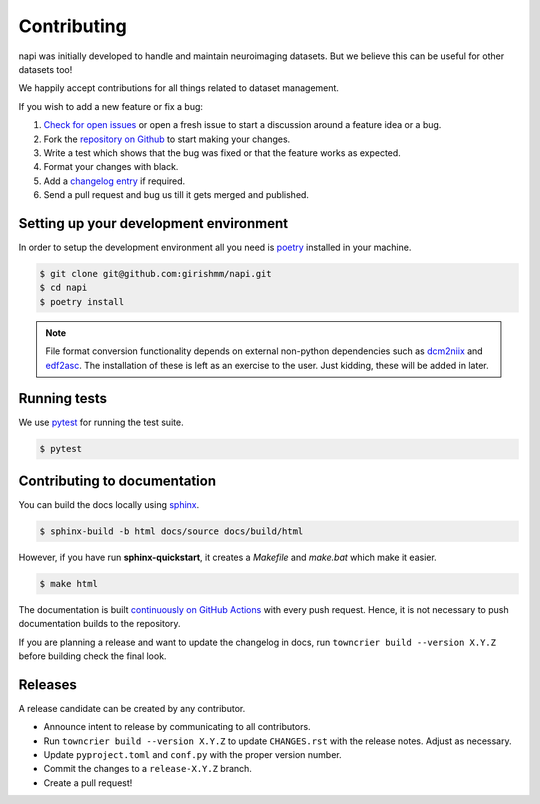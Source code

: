 Contributing
============

napi was initially developed to handle and maintain neuroimaging
datasets. But we believe this can be useful for other datasets too!

We happily accept contributions for all things related to dataset
management.

If you wish to add a new feature or fix a bug:

#. `Check for open issues <https://github.com/girishmm/napi/issues>`_
   or open a fresh issue to start a discussion around a feature idea
   or a bug.
#. Fork the `repository on Github <https://github.com/girishmm/napi>`_
   to start making your changes.
#. Write a test which shows that the bug was fixed or that the feature
   works as expected.
#. Format your changes with black.
#. Add a `changelog entry <https://github.com/girishmm/napi/blob/main/changelog/README.md>`_
   if required.   
#. Send a pull request and bug us till it gets merged and published.

Setting up your development environment
---------------------------------------

In order to setup the development environment all you need is `poetry
<https://python-poetry.org/>`_ installed in your machine.

.. code-block:: bash
		
		$ git clone git@github.com:girishmm/napi.git
		$ cd napi
		$ poetry install

.. note::

   File format conversion functionality depends on external non-python
   dependencies such as `dcm2niix`_ and `edf2asc`_. The installation
   of these is left as an exercise to the user. Just kidding, these
   will be added in later.

   .. _dcm2niix: https://github.com/rordenlab/dcm2niix
   .. _edf2asc: https://www.sr-research.com/support/

Running tests
-------------

We use `pytest <https://docs.pytest.org/en/7.1.x/index.html>`_ for
running the test suite.

.. code-block:: bash

		$ pytest

Contributing to documentation
-----------------------------

You can build the docs locally using `sphinx <https://www.sphinx-doc.org/en/master/>`_.

.. code-block:: bash

		$ sphinx-build -b html docs/source docs/build/html

However, if you have run **sphinx-quickstart**, it creates a
*Makefile* and *make.bat* which make it easier.

.. code-block:: bash

		$ make html

The documentation is built `continuously on GitHub Actions
<https://github.com/girishmm/napi/actions>`_ with every push
request. Hence, it is not necessary to push documentation builds to
the repository.

If you are planning a release and want to update the changelog in
docs, run ``towncrier build --version X.Y.Z`` before building check
the final look.

Releases
--------

A release candidate can be created by any contributor.

- Announce intent to release by communicating to all contributors.
- Run ``towncrier build --version X.Y.Z`` to update ``CHANGES.rst``
  with the release notes. Adjust as necessary.
- Update ``pyproject.toml`` and ``conf.py`` with the proper version
  number.
- Commit the changes to a ``release-X.Y.Z`` branch.
- Create a pull request!
